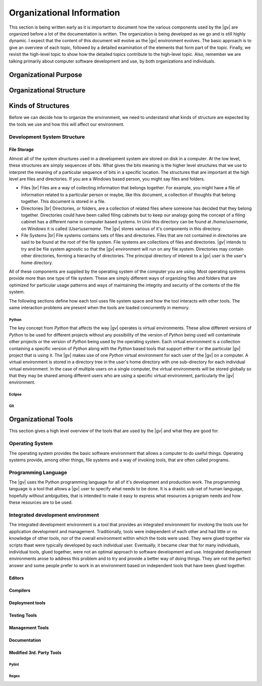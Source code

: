 ##########################
Organizational Information
##########################

This section is being written early as it is important to document how the
various components used by the |gv| are organized before a lot of the
documentation is written. The organization is being developed as we go and is
still highly dynamic. I expect that the content of this document will evolve as
the |gv| environment evolves. The basic approach is to give an overview of each
topic, followed by a detailed examination of the elements that form part of the
topic. Finally, we revisit the high-level topic to show how the detailed topics
contribute to the high-level topic. Also, remember we are talking primarily
about computer software development and use, by both organizations and
individuals.

**********************
Organizational Purpose
**********************

************************
Organizational Structure
************************

*******************
Kinds of Structures
*******************

Before we can decide how to organize the environment, we need to understand
what kinds of structure are expected by the tools we use and how this will
affect our environment.

Development System Structure
============================

File Storage
-------------

Almost all of the system structures used in a development system are stored on
disk in a computer. At the low level, these structures are simply sequences of
bits. What gives the bits meaning is the higher level structures that we use to
interpret the meaning of a particular sequence of bits in a specific location.
The structures that are important at the high level are files and directories.
If you are a Windows based person, you might say files and folders.

* Files |br| 
  Files are a way of collecting information that belongs together. For example,
  you might have a file of information related to a particular person or maybe,
  like this document, a collection of thoughts that belong together. This
  document is stored in a file.
* Directories |br| 
  Directories, or folders, are a collection of related files where someone has
  decided that they  belong together. Directories could have been called filing
  cabinets but to keep our analogy going the concept of a filing cabinet has a
  different name in computer based systems. In `Unix` this directory can be
  found at `/home/username`, on `Windows` it is called `\\User\\username`. The
  |gv| stores various of it's components in this directory.
* File Systems |br| 
  File systems contains sets of files and directories. Files that are not
  contained in directories are said to be found at the root of the file system.
  File systems are collections of files and directories. |gv| intends to try
  and be file system agnostic so that the |gv| environment will run on any
  file system. Directories may contain other directories, forming a hierarchy
  of directories. The principal directory of interest to a |gv| user is the
  user's home directory.

All of these components are supplied by the operating system of the computer
you are using. Most operating systems provide more than one type of file
system. These are simply different ways of organizing files and folders that
are optimized for particular usage patterns and ways of maintaining the
integrity and security of the contents of the file system.

The following sections define how each tool uses file system space and how the
tool interacts with other tools. The same interaction problems are present when
the tools are loaded concurrently in memory.

Python
^^^^^^

The key concept from `Python` that affects the way |gv| operates is virtual
environments. These allow different versions of `Python` to be used for
different projects without any possibility of the version of `Python` being
used will contaminate other projects or the version of `Python` being used by
the operating system. Each virtual environment is a collection containing a
specific version of `Python` along with the `Python` based tools that support
either it or the particular |gv| project that is using it. The |gv| makes use
of one `Python` virtual environment for each user of the |gv| on a computer. A 
virtual environment is stored in a directory tree in the user's home directory
with one sub-directory for each individual virtual environment. In the case of
multiple users on a single computer, the virtual environments will be stored
globally so that they may be shared among different users who are using a
specific virtual environment, particularly the |gv| environment.

Eclipse
^^^^^^^

Git
^^^

********************
Organizational Tools
********************

This section gives a high level overview of the tools that are used by the |gv|
and what they are good for.

Operating System
================

The operating system provides the basic software environment that allows a
computer to do useful things. Operating systems provide, among other things,
file systems and a way of invoking tools, that are often called programs.

Programming Language
====================

The |gv| uses the Python programming language for all of it's development and
production work. The programming language is a tool that allows a |gv| user to
specify what needs to be done. It is a drastic sub-set of human language,
hopefully without ambiguities, that is intended to make it easy to express what
resources a program needs and how these resources are to be used.

Integrated development environment
==================================

The integrated development environment is a tool that provides an integrated
environment for invoking the tools use for application development and
management. Traditionally, tools were independent of each other and had little
or no knowledge of other tools, nor of the overall environment within which the
tools were used. They were glued together via scripts thaat were typically
developed by each individual user. Eventually, it became clear that for many
individuals, individual tools, glued together, were not an optimal approach to
software development and use. Integrated development environments arose to
address this problem and to try and provide a better way of doing things. They
are not the perfect answer and some people prefer to work in an environment
based on independent tools that have been glued together.

Editors
-------

Compilers
---------

Deployment tools
----------------

Testing Tools
-------------

Management Tools
----------------

Documentation
-------------

Modified 3rd. Party Tools
-------------------------

Pylint
^^^^^^

Regex
^^^^^
